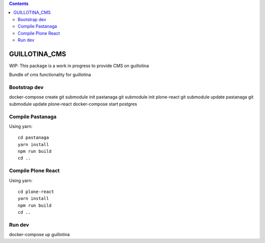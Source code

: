 .. contents::

GUILLOTINA_CMS
==============

WIP: This package is a work in progress to provide CMS on guillotina

Bundle of cms functionality for guillotina

Bootstrap dev
-------------

docker-compose create
git submodule init pastanaga
git submodule init plone-react
git submodule update pastanaga
git submodule update plone-react
docker-compose start postgres

Compile Pastanaga
-----------------

Using yarn::

    cd pastanaga
    yarn install
    npm run build
    cd ..

Compile Plone React
-------------------

Using yarn::

    cd plone-react
    yarn install
    npm run build
    cd ..


Run dev
-------

docker-compose up guillotina
